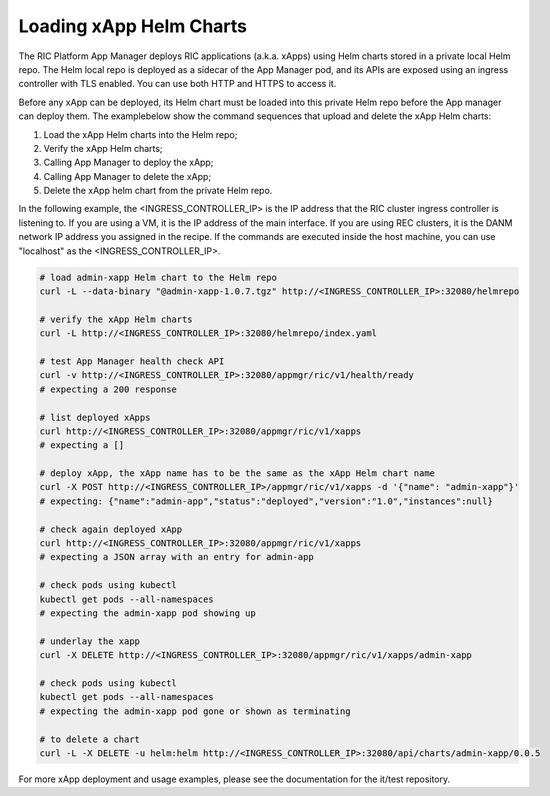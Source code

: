 .. This work is licensed under a Creative Commons Attribution 4.0 International License.
.. SPDX-License-Identifier: CC-BY-4.0
.. ===============LICENSE_START=======================================================
.. Copyright (C) 2019-2020 AT&T Intellectual Property
.. ===================================================================================
.. This documentation file is distributed under the Creative Commons Attribution
.. 4.0 International License (the "License"); you may not use this file except in
.. compliance with the License.  You may obtain a copy of the License at
..
.. http://creativecommons.org/licenses/by/4.0
..
.. This file is distributed on an "AS IS" BASIS,
.. WITHOUT WARRANTIES OR CONDITIONS OF ANY KIND, either express or implied.
.. See the License for the specific language governing permissions and
.. limitations under the License.
.. ===============LICENSE_END=========================================================

Loading xApp Helm Charts
------------------------

The RIC Platform App Manager deploys RIC applications (a.k.a. xApps) using Helm charts stored in a private local Helm repo.
The Helm local repo is deployed as a sidecar of the App Manager pod, and its APIs are exposed using an ingress controller with TLS enabled.
You can use both HTTP and HTTPS to access it. 

Before any xApp can be deployed, its Helm chart must be loaded into this private Helm repo before the App manager can deploy them.
The examplebelow show the command sequences that upload and delete the xApp Helm charts:

#. Load the xApp Helm charts into the Helm repo;
#. Verify the xApp Helm charts; 
#. Calling App Manager to deploy the xApp;
#. Calling App Manager to delete the xApp;
#. Delete the xApp helm chart from the private Helm repo.

In the following example, the <INGRESS_CONTROLLER_IP> is the IP address that the RIC cluster ingress controller is listening to.
If you are using a VM, it is the IP address of the main interface.
If you are using REC clusters, it is the DANM network IP address you assigned in the recipe.
If the commands are executed inside the host machine, you can use "localhost" as the <INGRESS_CONTROLLER_IP>.


.. code:: bash

   # load admin-xapp Helm chart to the Helm repo
   curl -L --data-binary "@admin-xapp-1.0.7.tgz" http://<INGRESS_CONTROLLER_IP>:32080/helmrepo

   # verify the xApp Helm charts
   curl -L http://<INGRESS_CONTROLLER_IP>:32080/helmrepo/index.yaml

   # test App Manager health check API
   curl -v http://<INGRESS_CONTROLLER_IP>:32080/appmgr/ric/v1/health/ready
   # expecting a 200 response

   # list deployed xApps
   curl http://<INGRESS_CONTROLLER_IP>:32080/appmgr/ric/v1/xapps
   # expecting a []
	
   # deploy xApp, the xApp name has to be the same as the xApp Helm chart name
   curl -X POST http://<INGRESS_CONTROLLER_IP>/appmgr/ric/v1/xapps -d '{"name": "admin-xapp"}'
   # expecting: {"name":"admin-app","status":"deployed","version":"1.0","instances":null}
	
   # check again deployed xApp
   curl http://<INGRESS_CONTROLLER_IP>:32080/appmgr/ric/v1/xapps
   # expecting a JSON array with an entry for admin-app
	
   # check pods using kubectl
   kubectl get pods --all-namespaces
   # expecting the admin-xapp pod showing up
	
   # underlay the xapp
   curl -X DELETE http://<INGRESS_CONTROLLER_IP>:32080/appmgr/ric/v1/xapps/admin-xapp

   # check pods using kubectl
   kubectl get pods --all-namespaces
   # expecting the admin-xapp pod gone or shown as terminating

   # to delete a chart
   curl -L -X DELETE -u helm:helm http://<INGRESS_CONTROLLER_IP>:32080/api/charts/admin-xapp/0.0.5

For more xApp deployment and usage examples, please see the documentation for the it/test repository.
